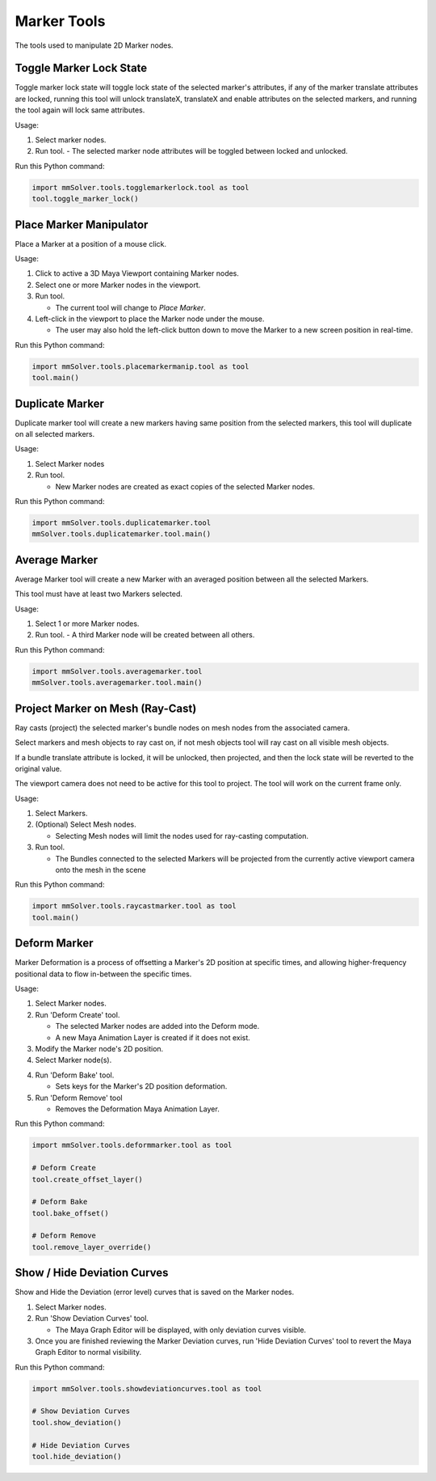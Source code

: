 Marker Tools
============

The tools used to manipulate 2D Marker nodes.

Toggle Marker Lock State
------------------------

Toggle marker lock state will toggle lock state of the selected
marker's attributes, if any of the marker translate attributes are
locked, running this tool will unlock translateX, translateX and
enable attributes on the selected markers, and running the tool again
will lock same attributes.

Usage:

1) Select marker nodes.

2) Run tool.
   - The selected marker node attributes will be toggled between locked and unlocked.

Run this Python command:

.. code:: python

    import mmSolver.tools.togglemarkerlock.tool as tool
    tool.toggle_marker_lock()

Place Marker Manipulator
------------------------

Place a Marker at a position of a mouse click.

Usage:

1) Click to active a 3D Maya Viewport containing Marker nodes.

2) Select one or more Marker nodes in the viewport.

3) Run tool.

   - The current tool will change to `Place Marker`.

4) Left-click in the viewport to place the Marker node under the
   mouse.

   - The user may also hold the left-click button down to move the
     Marker to a new screen position in real-time.

Run this Python command:

.. code:: python

    import mmSolver.tools.placemarkermanip.tool as tool
    tool.main()

Duplicate Marker
----------------

Duplicate marker tool will create a new markers having same position
from the selected markers, this tool will duplicate on all selected
markers.

Usage:

1) Select Marker nodes

2) Run tool.

   - New Marker nodes are created as exact copies of the selected Marker nodes.

Run this Python command:

.. code:: python

    import mmSolver.tools.duplicatemarker.tool
    mmSolver.tools.duplicatemarker.tool.main()

Average Marker
--------------

Average Marker tool will create a new Marker with an averaged position
between all the selected Markers.

This tool must have at least two Markers selected.

Usage:

1) Select 1 or more Marker nodes.
   
2) Run tool.
   - A third Marker node will be created between all others.

Run this Python command:

.. code:: python

    import mmSolver.tools.averagemarker.tool
    mmSolver.tools.averagemarker.tool.main()

Project Marker on Mesh (Ray-Cast)
---------------------------------

Ray casts (project) the selected marker's bundle nodes on mesh nodes
from the associated camera.

Select markers and mesh objects to ray cast on, if not mesh objects
tool will ray cast on all visible mesh objects.

If a bundle translate attribute is locked, it will be unlocked, then
projected, and then the lock state will be reverted to the original
value.

The viewport camera does not need to be active for this tool to
project. The tool will work on the current frame only.

Usage:

1) Select Markers.

2) (Optional) Select Mesh nodes.

   - Selecting Mesh nodes will limit the nodes used for ray-casting
     computation.

3) Run tool.

   - The Bundles connected to the selected Markers will be projected
     from the currently active viewport camera onto the mesh in the
     scene

Run this Python command:

.. code:: python

    import mmSolver.tools.raycastmarker.tool as tool
    tool.main()

Deform Marker
-------------

Marker Deformation is a process of offsetting a Marker's 2D position
at specific times, and allowing higher-frequency positional data to
flow in-between the specific times.

Usage:

1) Select Marker nodes.

2) Run 'Deform Create' tool.

   - The selected Marker nodes are added into the Deform mode.

   - A new Maya Animation Layer is created if it does not exist.

3) Modify the Marker node's 2D position.

4) Select Marker node(s).

4) Run 'Deform Bake' tool.

   - Sets keys for the Marker's 2D position deformation.

5) Run 'Deform Remove' tool

   - Removes the Deformation Maya Animation Layer.

Run this Python command:

.. code:: python

    import mmSolver.tools.deformmarker.tool as tool

    # Deform Create
    tool.create_offset_layer()
    
    # Deform Bake
    tool.bake_offset()

    # Deform Remove
    tool.remove_layer_override()


Show / Hide Deviation Curves
----------------------------

Show and Hide the Deviation (error level) curves that is saved on the Marker nodes.

1) Select Marker nodes.

2) Run 'Show Deviation Curves' tool.

   - The Maya Graph Editor will be displayed, with only deviation
     curves visible.

3) Once you are finished reviewing the Marker Deviation curves, run
   'Hide Deviation Curves' tool to revert the Maya Graph Editor to
   normal visibility.

Run this Python command:

.. code:: python

    import mmSolver.tools.showdeviationcurves.tool as tool

    # Show Deviation Curves
    tool.show_deviation()

    # Hide Deviation Curves
    tool.hide_deviation()
